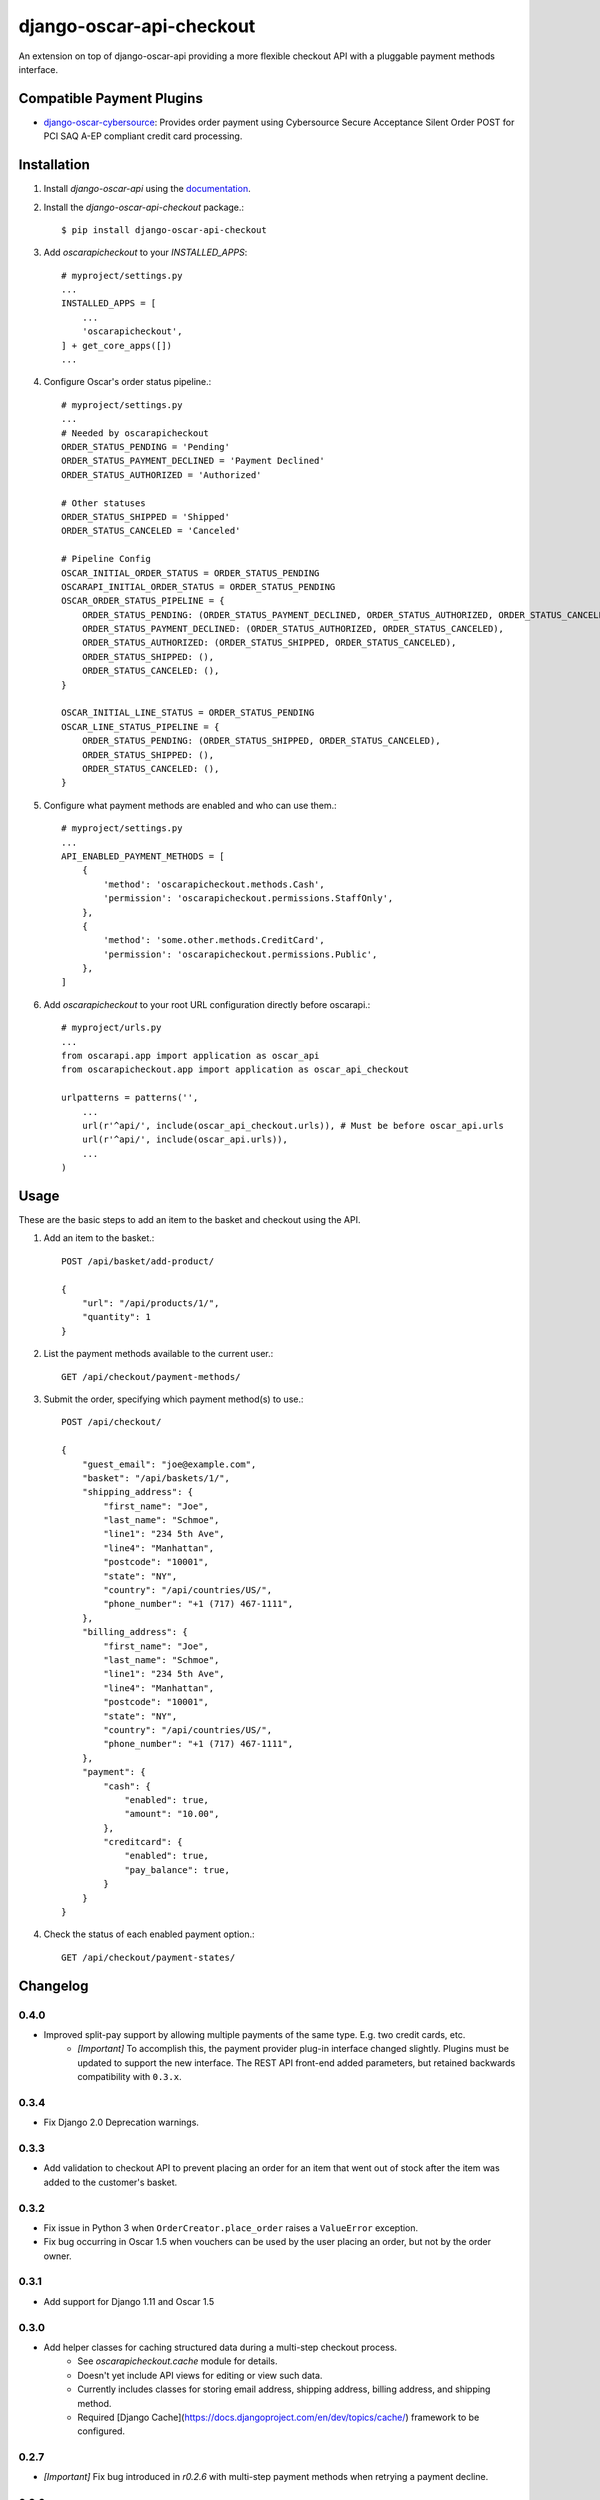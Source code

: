 =========================
django-oscar-api-checkout
=========================

An extension on top of django-oscar-api providing a more flexible checkout API with a pluggable payment methods interface.


Compatible Payment Plugins
==========================

- `django-oscar-cybersource <https://gitlab.com/thelabnyc/django-oscar-cybersource>`_: Provides order payment using Cybersource Secure Acceptance Silent Order POST for PCI SAQ A-EP compliant credit card processing.



Installation
============

1. Install `django-oscar-api` using the `documentation <https://django-oscar-api.readthedocs.io/en/latest/#installation>`_.

2. Install the `django-oscar-api-checkout` package.::

    $ pip install django-oscar-api-checkout

3. Add `oscarapicheckout` to your `INSTALLED_APPS`::

    # myproject/settings.py
    ...
    INSTALLED_APPS = [
        ...
        'oscarapicheckout',
    ] + get_core_apps([])
    ...

4. Configure Oscar's order status pipeline.::

    # myproject/settings.py
    ...
    # Needed by oscarapicheckout
    ORDER_STATUS_PENDING = 'Pending'
    ORDER_STATUS_PAYMENT_DECLINED = 'Payment Declined'
    ORDER_STATUS_AUTHORIZED = 'Authorized'

    # Other statuses
    ORDER_STATUS_SHIPPED = 'Shipped'
    ORDER_STATUS_CANCELED = 'Canceled'

    # Pipeline Config
    OSCAR_INITIAL_ORDER_STATUS = ORDER_STATUS_PENDING
    OSCARAPI_INITIAL_ORDER_STATUS = ORDER_STATUS_PENDING
    OSCAR_ORDER_STATUS_PIPELINE = {
        ORDER_STATUS_PENDING: (ORDER_STATUS_PAYMENT_DECLINED, ORDER_STATUS_AUTHORIZED, ORDER_STATUS_CANCELED),
        ORDER_STATUS_PAYMENT_DECLINED: (ORDER_STATUS_AUTHORIZED, ORDER_STATUS_CANCELED),
        ORDER_STATUS_AUTHORIZED: (ORDER_STATUS_SHIPPED, ORDER_STATUS_CANCELED),
        ORDER_STATUS_SHIPPED: (),
        ORDER_STATUS_CANCELED: (),
    }

    OSCAR_INITIAL_LINE_STATUS = ORDER_STATUS_PENDING
    OSCAR_LINE_STATUS_PIPELINE = {
        ORDER_STATUS_PENDING: (ORDER_STATUS_SHIPPED, ORDER_STATUS_CANCELED),
        ORDER_STATUS_SHIPPED: (),
        ORDER_STATUS_CANCELED: (),
    }

5. Configure what payment methods are enabled and who can use them.::

    # myproject/settings.py
    ...
    API_ENABLED_PAYMENT_METHODS = [
        {
            'method': 'oscarapicheckout.methods.Cash',
            'permission': 'oscarapicheckout.permissions.StaffOnly',
        },
        {
            'method': 'some.other.methods.CreditCard',
            'permission': 'oscarapicheckout.permissions.Public',
        },
    ]

6. Add `oscarapicheckout` to your root URL configuration directly before oscarapi.::

    # myproject/urls.py
    ...
    from oscarapi.app import application as oscar_api
    from oscarapicheckout.app import application as oscar_api_checkout

    urlpatterns = patterns('',
        ...
        url(r'^api/', include(oscar_api_checkout.urls)), # Must be before oscar_api.urls
        url(r'^api/', include(oscar_api.urls)),
        ...
    )


Usage
=====

These are the basic steps to add an item to the basket and checkout using the API.

1. Add an item to the basket.::

    POST /api/basket/add-product/

    {
        "url": "/api/products/1/",
        "quantity": 1
    }


2. List the payment methods available to the current user.::

    GET /api/checkout/payment-methods/

3. Submit the order, specifying which payment method(s) to use.::

    POST /api/checkout/

    {
        "guest_email": "joe@example.com",
        "basket": "/api/baskets/1/",
        "shipping_address": {
            "first_name": "Joe",
            "last_name": "Schmoe",
            "line1": "234 5th Ave",
            "line4": "Manhattan",
            "postcode": "10001",
            "state": "NY",
            "country": "/api/countries/US/",
            "phone_number": "+1 (717) 467-1111",
        },
        "billing_address": {
            "first_name": "Joe",
            "last_name": "Schmoe",
            "line1": "234 5th Ave",
            "line4": "Manhattan",
            "postcode": "10001",
            "state": "NY",
            "country": "/api/countries/US/",
            "phone_number": "+1 (717) 467-1111",
        },
        "payment": {
            "cash": {
                "enabled": true,
                "amount": "10.00",
            },
            "creditcard": {
                "enabled": true,
                "pay_balance": true,
            }
        }
    }

4. Check the status of each enabled payment option.::

    GET /api/checkout/payment-states/





Changelog
=========

0.4.0
------------------
- Improved split-pay support by allowing multiple payments of the same type. E.g. two credit cards, etc.
    - *[Important]* To accomplish this, the payment provider plug-in interface changed slightly. Plugins must be updated to support the new interface. The REST API front-end added parameters, but retained backwards compatibility with ``0.3.x``.

0.3.4
------------------
- Fix Django 2.0 Deprecation warnings.

0.3.3
------------------
- Add validation to checkout API to prevent placing an order for an item that went out of stock after the item was added to the customer's basket.

0.3.2
------------------
- Fix issue in Python 3 when ``OrderCreator.place_order`` raises a ``ValueError`` exception.
- Fix bug occurring in Oscar 1.5 when vouchers can be used by the user placing an order, but not by the order owner.

0.3.1
------------------
- Add support for Django 1.11 and Oscar 1.5

0.3.0
------------------
- Add helper classes for caching structured data during a multi-step checkout process.
    - See `oscarapicheckout.cache` module for details.
    - Doesn't yet include API views for editing or view such data.
    - Currently includes classes for storing email address, shipping address, billing address, and shipping method.
    - Required [Django Cache](https://docs.djangoproject.com/en/dev/topics/cache/) framework to be configured.

0.2.7
------------------
- *[Important]* Fix bug introduced in *r0.2.6* with multi-step payment methods when retrying a payment decline.

0.2.6
------------------
- *[Important]* Fix bug causing mismatch between ``Order.user`` and ``Basket.owner`` when, during placement, the order ownership calculator assigns the order to a user other than the basket owner. Now, after creating the order model, the owner of the basket associated with the order is updated to match the order's owner.
- Make it possible to set the ``ORDER_OWNERSHIP_CALCULATOR`` to a callable or a string instead of just a string.

0.2.5
------------------
- Improve testing by using tox in the CI runner.

0.2.4
------------------
- Upgrade dependencies.

0.2.3
------------------
- Make the order in which signals are sent during checkout consistent for synchronous and asynchronous payment methods.
    - Previously a synchronous payment method resulted in sending ``order_payment_authorized`` before sending ``order_placed``, but an asynchronous payment method would trigger ``order_placed`` first followed by ``order_payment_authorized`` (on a subsequent HTTP request). They are still different in terms of synchronous payment methods firing both signals on the same request and asynchronous payment methods triggering them on different request, but at least now they are always fired in the same order: ``order_placed`` first followed by ``order_payment_authorized``.

0.2.2
------------------
- Require an email address during checkout

0.2.1
------------------
- Explicitly dis-allow cache on API views

0.2.0
------------------
- Add setting to allow configuring how many payment types may be used on an order
- Add hook for setting the ownership information on an order during placement
- Prevent PaymentEvent.reference from ever being None

0.1.5
------------------
- Fix bug where order number wouldn't be recycled for a declined order

0.1.4
------------------
- Add context to payment method serializers

0.1.3
------------------
- Simplify dependencies

0.1.2
------------------
- Allow PaymentMethods to handle 0.00-amount transactions

0.1.1
------------------
- Send confirmation message upon order authorization
- Add pep8 linting

0.1.0
------------------
- Initial release.


